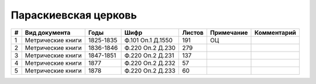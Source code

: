 
.. Church datasheet RST template
.. Autogenerated by cfp-sphinx.py

.. index:: Параскиевская церковь

Параскиевская церковь
=====================

.. list-table::
   :header-rows: 1

   * - #
     - Вид документа
     - Годы
     - Шифр
     - Листов
     - Примечание
     - Комментарий

   * - 1
     - Метрические книги
     - 1825-1835
     - Ф.101 Оп.1 Д.1550
     - 191
     - ОЦ
     - 
   * - 2
     - Метрические книги
     - 1836-1846
     - Ф.220 Оп.2 Д.230
     - 279
     - 
     - 
   * - 3
     - Метрические книги
     - 1847-1851
     - Ф.220 Оп.2 Д.231
     - 137
     - 
     - 
   * - 4
     - Метрические книги
     - 1877
     - Ф.220 Оп.2 Д.232
     - 57
     - 
     - 
   * - 5
     - Метрические книги
     - 1878
     - Ф.220 Оп.2 Д.233
     - 60
     - 
     - 



